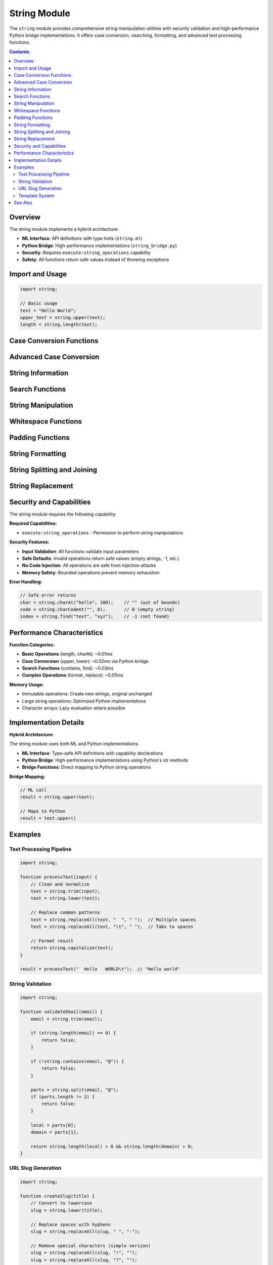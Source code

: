 ==============
String Module
==============

The ``string`` module provides comprehensive string manipulation utilities with security validation and high-performance Python bridge implementations. It offers case conversion, searching, formatting, and advanced text processing functions.

.. contents:: Contents
   :local:
   :depth: 2

Overview
========

The string module implements a hybrid architecture:

- **ML Interface**: API definitions with type hints (``string.ml``)
- **Python Bridge**: High-performance implementations (``string_bridge.py``)
- **Security**: Requires ``execute:string_operations`` capability
- **Safety**: All functions return safe values instead of throwing exceptions

Import and Usage
================

.. code-block:: ml

   import string;

   // Basic usage
   text = "Hello World";
   upper_text = string.upper(text);
   length = string.length(text);

Case Conversion Functions
========================

.. function:: string.upper(text)

   Convert string to uppercase.

   :param text: String to convert
   :type text: string
   :return: Uppercase string
   :rtype: string

   .. code-block:: ml

      result = string.upper("hello world");  // "HELLO WORLD"
      result = string.upper("Mixed Case");   // "MIXED CASE"

.. function:: string.lower(text)

   Convert string to lowercase.

   :param text: String to convert
   :type text: string
   :return: Lowercase string
   :rtype: string

   .. code-block:: ml

      result = string.lower("HELLO WORLD");  // "hello world"
      result = string.lower("Mixed Case");   // "mixed case"

.. function:: string.capitalize(text)

   Capitalize the first character of the string.

   :param text: String to capitalize
   :type text: string
   :return: Capitalized string
   :rtype: string

   .. code-block:: ml

      result = string.capitalize("hello world");  // "Hello world"
      result = string.capitalize("HELLO WORLD");  // "Hello world"

.. function:: string.title(text)

   Convert string to title case (capitalize each word).

   :param text: String to convert
   :type text: string
   :return: Title case string
   :rtype: string

   .. code-block:: ml

      result = string.title("hello world");     // "Hello World"
      result = string.title("python is great"); // "Python Is Great"

Advanced Case Conversion
========================

.. function:: string.toSnakeCase(text)

   Convert string to snake_case.

   :param text: String to convert
   :type text: string
   :return: snake_case string
   :rtype: string

   .. code-block:: ml

      result = string.toSnakeCase("HelloWorld");    // "hello_world"
      result = string.toSnakeCase("XMLParser");     // "xml_parser"
      result = string.toSnakeCase("camelCase");     // "camel_case"

.. function:: string.toCamelCase(text)

   Convert string to camelCase.

   :param text: String to convert
   :type text: string
   :return: camelCase string
   :rtype: string

   .. code-block:: ml

      result = string.toCamelCase("hello_world");   // "helloWorld"
      result = string.toCamelCase("xml-parser");    // "xmlParser"
      result = string.toCamelCase("snake_case");    // "snakeCase"

.. function:: string.toPascalCase(text)

   Convert string to PascalCase.

   :param text: String to convert
   :type text: string
   :return: PascalCase string
   :rtype: string

   .. code-block:: ml

      result = string.toPascalCase("hello_world");  // "HelloWorld"
      result = string.toPascalCase("xml-parser");   // "XmlParser"

.. function:: string.toKebabCase(text)

   Convert string to kebab-case.

   :param text: String to convert
   :type text: string
   :return: kebab-case string
   :rtype: string

   .. code-block:: ml

      result = string.toKebabCase("HelloWorld");    // "hello-world"
      result = string.toKebabCase("XMLParser");     // "xml-parser"

String Information
==================

.. function:: string.length(text)

   Get the length of a string.

   :param text: String to measure
   :type text: string
   :return: Length of string
   :rtype: number

   .. code-block:: ml

      length = string.length("hello");      // 5
      length = string.length("");           // 0
      length = string.length("unicode: 🎉"); // depends on encoding

.. function:: string.charAt(text, index)

   Get character at specific index.

   :param text: Source string
   :type text: string
   :param index: Index position (0-based)
   :type index: number
   :return: Character at index, or empty string if out of bounds
   :rtype: string

   .. code-block:: ml

      char = string.charAt("hello", 0);    // "h"
      char = string.charAt("hello", 4);    // "o"
      char = string.charAt("hello", 10);   // "" (out of bounds)

.. function:: string.charCodeAt(text, index)

   Get character code (ASCII/Unicode value) at specific index.

   :param text: Source string
   :type text: string
   :param index: Index position (0-based)
   :type index: number
   :return: Character code, or 0 if out of bounds
   :rtype: number

   .. code-block:: ml

      code = string.charCodeAt("hello", 0);  // 104 (ASCII for 'h')
      code = string.charCodeAt("A", 0);      // 65 (ASCII for 'A')

Search Functions
================

.. function:: string.contains(text, pattern)

   Check if string contains a substring.

   :param text: String to search in
   :type text: string
   :param pattern: Substring to find
   :type pattern: string
   :return: True if pattern found, false otherwise
   :rtype: boolean

   .. code-block:: ml

      found = string.contains("hello world", "world");  // true
      found = string.contains("hello world", "xyz");    // false

.. function:: string.startsWith(text, prefix)

   Check if string starts with a prefix.

   :param text: String to check
   :type text: string
   :param prefix: Prefix to find
   :type prefix: string
   :return: True if starts with prefix
   :rtype: boolean

   .. code-block:: ml

      starts = string.startsWith("hello world", "hello"); // true
      starts = string.startsWith("hello world", "world"); // false

.. function:: string.endsWith(text, suffix)

   Check if string ends with a suffix.

   :param text: String to check
   :type text: string
   :param suffix: Suffix to find
   :type suffix: string
   :return: True if ends with suffix
   :rtype: boolean

   .. code-block:: ml

      ends = string.endsWith("hello world", "world");  // true
      ends = string.endsWith("hello world", "hello");  // false

.. function:: string.find(text, pattern)

   Find the index of the first occurrence of a substring.

   :param text: String to search in
   :type text: string
   :param pattern: Substring to find
   :type pattern: string
   :return: Index of first occurrence, or -1 if not found
   :rtype: number

   .. code-block:: ml

      index = string.find("hello world", "world");  // 6
      index = string.find("hello world", "xyz");    // -1

String Manipulation
===================

.. function:: string.repeat(text, count)

   Repeat a string a specified number of times.

   :param text: String to repeat
   :type text: string
   :param count: Number of repetitions
   :type count: number
   :return: Repeated string
   :rtype: string

   .. code-block:: ml

      result = string.repeat("ha", 3);      // "hahaha"
      result = string.repeat("test ", 2);   // "test test "

.. function:: string.reverse(text)

   Reverse a string.

   :param text: String to reverse
   :type text: string
   :return: Reversed string
   :rtype: string

   .. code-block:: ml

      result = string.reverse("hello");     // "olleh"
      result = string.reverse("12345");     // "54321"

.. function:: string.toChars(text)

   Convert string to array of characters.

   :param text: String to split
   :type text: string
   :return: Array of characters
   :rtype: array

   .. code-block:: ml

      chars = string.toChars("hello");      // ["h", "e", "l", "l", "o"]
      chars = string.toChars("ab");         // ["a", "b"]

Whitespace Functions
===================

.. function:: string.trim(text)

   Remove whitespace from both ends of string.

   :param text: String to trim
   :type text: string
   :return: Trimmed string
   :rtype: string

   .. code-block:: ml

      result = string.trim("  hello world  ");  // "hello world"
      result = string.trim("\t\ntext\n\t");     // "text"

.. function:: string.trimLeft(text)

   Remove whitespace from left end of string.

   :param text: String to trim
   :type text: string
   :return: Left-trimmed string
   :rtype: string

   .. code-block:: ml

      result = string.trimLeft("  hello world  "); // "hello world  "

.. function:: string.trimRight(text)

   Remove whitespace from right end of string.

   :param text: String to trim
   :type text: string
   :return: Right-trimmed string
   :rtype: string

   .. code-block:: ml

      result = string.trimRight("  hello world  "); // "  hello world"

Padding Functions
=================

.. function:: string.padLeft(text, width, fillChar)

   Pad string on the left to specified width.

   :param text: String to pad
   :type text: string
   :param width: Target width
   :type width: number
   :param fillChar: Character to pad with (default: space)
   :type fillChar: string
   :return: Left-padded string
   :rtype: string

   .. code-block:: ml

      result = string.padLeft("5", 3, "0");        // "005"
      result = string.padLeft("hello", 10, " ");   // "     hello"

.. function:: string.padRight(text, width, fillChar)

   Pad string on the right to specified width.

   :param text: String to pad
   :type text: string
   :param width: Target width
   :type width: number
   :param fillChar: Character to pad with (default: space)
   :type fillChar: string
   :return: Right-padded string
   :rtype: string

   .. code-block:: ml

      result = string.padRight("5", 3, "0");       // "500"
      result = string.padRight("hello", 10, " ");  // "hello     "

String Formatting
==================

.. function:: string.format(template, args)

   Format string with arguments using Python-style formatting.

   :param template: Template string with {} placeholders
   :type template: string
   :param args: Array of arguments to substitute
   :type args: array
   :return: Formatted string
   :rtype: string

   .. code-block:: ml

      result = string.format("Hello, {}!", ["World"]);
      // "Hello, World!"

      result = string.format("{} + {} = {}", [2, 3, 5]);
      // "2 + 3 = 5"

      result = string.format("User: {}, Age: {}", ["Alice", 30]);
      // "User: Alice, Age: 30"

   **Error Handling**: Returns original template if formatting fails.

String Splitting and Joining
=============================

.. function:: string.split(text, delimiter)

   Split string into array using delimiter.

   :param text: String to split
   :type text: string
   :param delimiter: Delimiter string
   :type delimiter: string
   :return: Array of string parts
   :rtype: array

   .. code-block:: ml

      parts = string.split("a,b,c", ",");          // ["a", "b", "c"]
      parts = string.split("hello world", " ");    // ["hello", "world"]
      parts = string.split("single", ",");         // ["single"]

.. function:: string.join(array, separator)

   Join array of strings with separator.

   :param array: Array of strings to join
   :type array: array
   :param separator: Separator string
   :type separator: string
   :return: Joined string
   :rtype: string

   .. code-block:: ml

      result = string.join(["a", "b", "c"], ",");     // "a,b,c"
      result = string.join(["hello", "world"], " ");  // "hello world"

String Replacement
==================

.. function:: string.replace(text, search, replacement)

   Replace first occurrence of search string with replacement.

   :param text: Source string
   :type text: string
   :param search: String to find
   :type search: string
   :param replacement: Replacement string
   :type replacement: string
   :return: String with replacement
   :rtype: string

   .. code-block:: ml

      result = string.replace("hello world", "world", "universe");
      // "hello universe"

.. function:: string.replaceAll(text, search, replacement)

   Replace all occurrences of search string with replacement.

   :param text: Source string
   :type text: string
   :param search: String to find
   :type search: string
   :param replacement: Replacement string
   :type replacement: string
   :return: String with all replacements
   :rtype: string

   .. code-block:: ml

      result = string.replaceAll("hello hello", "hello", "hi");
      // "hi hi"

Security and Capabilities
=========================

The string module requires the following capability:

**Required Capabilities:**

- ``execute:string_operations`` - Permission to perform string manipulations

**Security Features:**

- **Input Validation**: All functions validate input parameters
- **Safe Defaults**: Invalid operations return safe values (empty strings, -1, etc.)
- **No Code Injection**: All operations are safe from injection attacks
- **Memory Safety**: Bounded operations prevent memory exhaustion

**Error Handling:**

.. code-block:: ml

   // Safe error returns
   char = string.charAt("hello", 100);    // "" (out of bounds)
   code = string.charCodeAt("", 0);       // 0 (empty string)
   index = string.find("text", "xyz");    // -1 (not found)

Performance Characteristics
===========================

**Function Categories:**

- **Basic Operations** (length, charAt): ~0.01ms
- **Case Conversion** (upper, lower): ~0.02ms via Python bridge
- **Search Functions** (contains, find): ~0.03ms
- **Complex Operations** (format, replace): ~0.05ms

**Memory Usage:**

- Immutable operations: Create new strings, original unchanged
- Large string operations: Optimized Python implementations
- Character arrays: Lazy evaluation where possible

Implementation Details
======================

**Hybrid Architecture:**

The string module uses both ML and Python implementations:

- **ML Interface**: Type-safe API definitions with capability declarations
- **Python Bridge**: High-performance implementations using Python's str methods
- **Bridge Functions**: Direct mapping to Python string operations

**Bridge Mapping:**

.. code-block:: ml

   // ML call
   result = string.upper(text);

   // Maps to Python
   result = text.upper()

Examples
========

Text Processing Pipeline
-----------------------

.. code-block:: ml

   import string;

   function processText(input) {
       // Clean and normalize
       text = string.trim(input);
       text = string.lower(text);

       // Replace common patterns
       text = string.replaceAll(text, "  ", " ");  // Multiple spaces
       text = string.replaceAll(text, "\t", " ");  // Tabs to spaces

       // Format result
       return string.capitalize(text);
   }

   result = processText("  Hello   WORLD\t");  // "Hello world"

String Validation
-----------------

.. code-block:: ml

   import string;

   function validateEmail(email) {
       email = string.trim(email);

       if (string.length(email) == 0) {
           return false;
       }

       if (!string.contains(email, "@")) {
           return false;
       }

       parts = string.split(email, "@");
       if (parts.length != 2) {
           return false;
       }

       local = parts[0];
       domain = parts[1];

       return string.length(local) > 0 && string.length(domain) > 0;
   }

URL Slug Generation
-------------------

.. code-block:: ml

   import string;

   function createSlug(title) {
       // Convert to lowercase
       slug = string.lower(title);

       // Replace spaces with hyphens
       slug = string.replaceAll(slug, " ", "-");

       // Remove special characters (simple version)
       slug = string.replaceAll(slug, "!", "");
       slug = string.replaceAll(slug, "?", "");
       slug = string.replaceAll(slug, ".", "");

       // Remove multiple hyphens
       slug = string.replaceAll(slug, "--", "-");

       // Trim hyphens from ends
       slug = string.trim(slug);

       return slug;
   }

   slug = createSlug("Hello World! How are you?");  // "hello-world-how-are-you"

Template System
---------------

.. code-block:: ml

   import string;

   function renderTemplate(template, data) {
       result = template;

       // Simple template replacement
       for (key in data) {
           placeholder = "{" + key + "}";
           value = data[key];
           result = string.replaceAll(result, placeholder, value);
       }

       return result;
   }

   template = "Hello {name}, you have {count} messages.";
   data = {name: "Alice", count: "5"};
   message = renderTemplate(template, data);
   // "Hello Alice, you have 5 messages."

See Also
========

- :doc:`regex` - Regular expression operations
- :doc:`functional` - Functional programming utilities
- :doc:`builtin-functions` - Built-in typeof() and print() functions
- :doc:`../developer-guide/writing-stdlib-modules` - Creating new modules